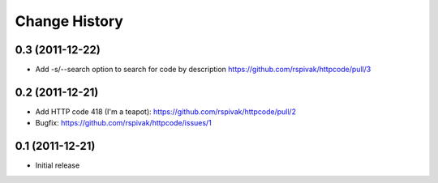 Change History
==============

0.3 (2011-12-22)
----------------
- Add -s/--search option to search for code by description
  https://github.com/rspivak/httpcode/pull/3

0.2 (2011-12-21)
----------------
- Add HTTP code 418 (I'm a teapot): https://github.com/rspivak/httpcode/pull/2
- Bugfix: https://github.com/rspivak/httpcode/issues/1

0.1 (2011-12-21)
----------------
- Initial release
